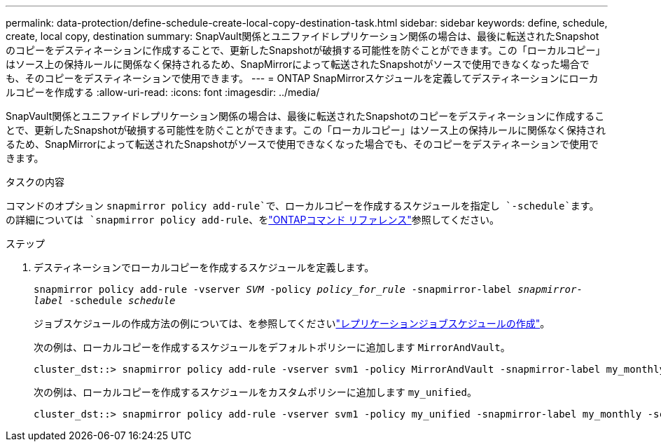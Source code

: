 ---
permalink: data-protection/define-schedule-create-local-copy-destination-task.html 
sidebar: sidebar 
keywords: define, schedule, create, local copy, destination 
summary: SnapVault関係とユニファイドレプリケーション関係の場合は、最後に転送されたSnapshotのコピーをデスティネーションに作成することで、更新したSnapshotが破損する可能性を防ぐことができます。この「ローカルコピー」はソース上の保持ルールに関係なく保持されるため、SnapMirrorによって転送されたSnapshotがソースで使用できなくなった場合でも、そのコピーをデスティネーションで使用できます。 
---
= ONTAP SnapMirrorスケジュールを定義してデスティネーションにローカルコピーを作成する
:allow-uri-read: 
:icons: font
:imagesdir: ../media/


[role="lead"]
SnapVault関係とユニファイドレプリケーション関係の場合は、最後に転送されたSnapshotのコピーをデスティネーションに作成することで、更新したSnapshotが破損する可能性を防ぐことができます。この「ローカルコピー」はソース上の保持ルールに関係なく保持されるため、SnapMirrorによって転送されたSnapshotがソースで使用できなくなった場合でも、そのコピーをデスティネーションで使用できます。

.タスクの内容
コマンドのオプション `snapmirror policy add-rule`で、ローカルコピーを作成するスケジュールを指定し `-schedule`ます。の詳細については `snapmirror policy add-rule`、をlink:https://docs.netapp.com/us-en/ontap-cli/snapmirror-policy-add-rule.html["ONTAPコマンド リファレンス"^]参照してください。

.ステップ
. デスティネーションでローカルコピーを作成するスケジュールを定義します。
+
`snapmirror policy add-rule -vserver _SVM_ -policy _policy_for_rule_ -snapmirror-label _snapmirror-label_ -schedule _schedule_`

+
ジョブスケジュールの作成方法の例については、を参照してくださいlink:create-replication-job-schedule-task.html["レプリケーションジョブスケジュールの作成"]。

+
次の例は、ローカルコピーを作成するスケジュールをデフォルトポリシーに追加します `MirrorAndVault`。

+
[listing]
----
cluster_dst::> snapmirror policy add-rule -vserver svm1 -policy MirrorAndVault -snapmirror-label my_monthly -schedule my_monthly
----
+
次の例は、ローカルコピーを作成するスケジュールをカスタムポリシーに追加します `my_unified`。

+
[listing]
----
cluster_dst::> snapmirror policy add-rule -vserver svm1 -policy my_unified -snapmirror-label my_monthly -schedule my_monthly
----

